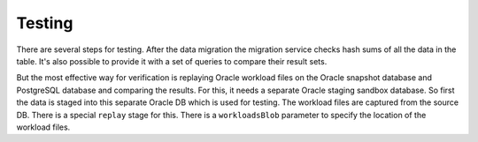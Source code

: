 .. _testing:


Testing
+++++++

There are several steps for testing. After the data migration the migration service checks hash sums of all the data in the table. It's also possible to provide it with a set of queries to compare their result sets. 

But the most effective way for verification is replaying Oracle workload files on the Oracle snapshot database and PostgreSQL database and comparing the results. For this, it needs a separate Oracle staging sandbox database. So first the data is staged into this separate Oracle DB which is used for testing. The workload files are captured from the source DB. There is a special ``replay`` stage for this. There is a ``workloadsBlob`` parameter to specify the location of the workload files. 